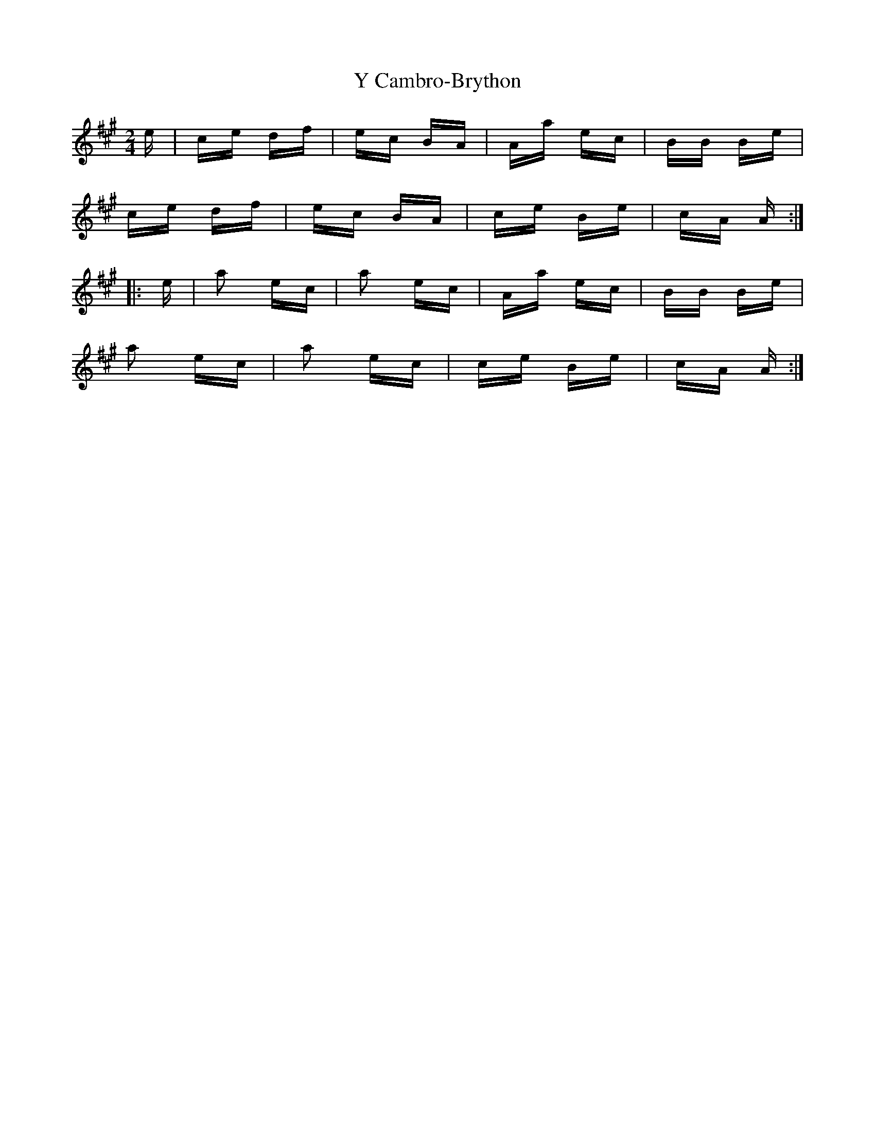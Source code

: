 X: 43408
T: Y Cambro-Brython
R: polka
M: 2/4
K: Amajor
e|ce df|ec BA|Aa ec|BB Be|
ce df|ec BA|ce Be|cA A:|
|:e|a2 ec|a2 ec|Aa ec|BB Be|
a2 ec|a2 ec|ce Be|cA A:|

